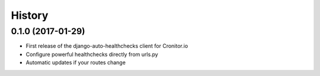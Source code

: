 =======
History
=======

0.1.0 (2017-01-29)
------------------

* First release of the django-auto-healthchecks client for Cronitor.io
* Configure powerful healthchecks directly from urls.py
* Automatic updates if your routes change

